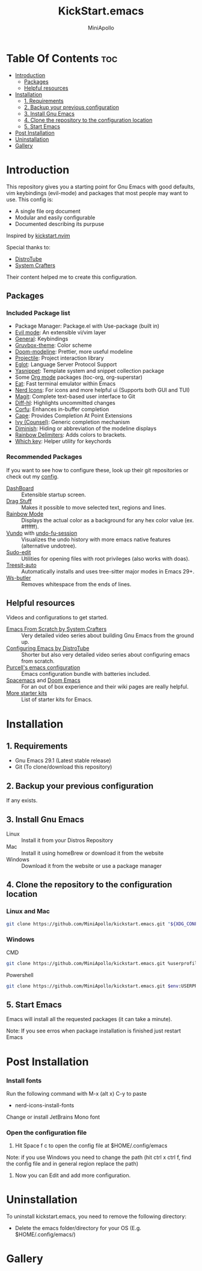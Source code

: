 #+Title: KickStart.emacs
#+Author: MiniApollo
#+Description: A starting point for Gnu Emacs with good defaults and packages that most people may want to use.
#+Startup: showeverything
#+Options: toc:2

[[./Emacs_KickStarter.png]]

* Table Of Contents :toc:
- [[#introduction][Introduction]]
  - [[#packages][Packages]]
  - [[#helpful-resources][Helpful resources]]
- [[#installation][Installation]]
  - [[#1-requirements][1. Requirements]]
  - [[#2-backup-your-previous-configuration][2. Backup your previous configuration]]
  - [[#3-install-gnu-emacs][3. Install Gnu Emacs]]
  - [[#4-clone-the-repository-to-the-configuration-location][4. Clone the repository to the configuration location]]
  - [[#5-start-emacs][5. Start Emacs]]
- [[#post-installation][Post Installation]]
- [[#uninstallation][Uninstallation]]
- [[#gallery][Gallery]]

* Introduction
This repository gives you a starting point for Gnu Emacs with good defaults, vim keybindings (evil-mode) and packages that most people may want to use.
This config is:
- A single file org document
- Modular and easily configurable
- Documented describing its purpuse

Inspired by [[https://github.com/nvim-lua/kickstart.nvim][kickstart.nvim]]

Special thanks to:
- [[https://www.youtube.com/watch?v=d1fgypEiQkE&list=PL5--8gKSku15e8lXf7aLICFmAHQVo0KXX][DistroTube]]
- [[https://www.youtube.com/watch?v=74zOY-vgkyw&list=PLEoMzSkcN8oPH1au7H6B7bBJ4ZO7BXjSZ][System Crafters]]
Their content helped me to create this configuration.
** Packages
*** Included Package list
- Package Manager: Package.el with Use-package (built in)
- [[https://github.com/emacs-evil/evil][Evil mode]]: An extensible vi/vim layer
- [[https://github.com/noctuid/general.el][General]]: Keybindings
- [[https://github.com/greduan/emacs-theme-gruvbox][Gruvbox-theme]]: Color scheme
- [[https://github.com/seagle0128/doom-modeline][Doom-modeline]]: Prettier, more useful modeline
- [[https://github.com/bbatsov/projectile][Projectile]]: Project interaction library
- [[https://www.gnu.org/software/emacs/manual/html_mono/eglot.html][Eglot]]: Language Server Protocol Support
- [[https://github.com/joaotavora/yasnippet][Yasnippet]]: Template system and snippet collection package
- Some [[https://orgmode.org/][Org mode]] packages (toc-org, org-superstar)
- [[https://codeberg.org/akib/emacs-eat][Eat]]: Fast terminal emulator within Emacs
- [[https://github.com/rainstormstudio/nerd-icons.el][Nerd Icons]]: For icons and more helpful ui (Supports both GUI and TUI)
- [[https://github.com/magit/magit][Magit]]: Complete text-based user interface to Git
- [[https://github.com/dgutov/diff-hl][Diff-hl]]: Highlights uncommitted changes
- [[https://github.com/minad/corfu][Corfu]]: Enhances in-buffer completion
- [[https://github.com/minad/cape][Cape]]: Provides Completion At Point Extensions
- [[https://github.com/abo-abo/swiper][Ivy (Counsel)]]: Generic completion mechanism
- [[https://github.com/myrjola/diminish.el][Diminish]]: Hiding or abbreviation of the modeline displays
- [[https://github.com/Fanael/rainbow-delimiters][Rainbow Delimiters]]: Adds colors to brackets.
- [[https://github.com/justbur/emacs-which-key][Which key]]: Helper utility for keychords
*** Recommended Packages
If you want to see how to configure these, look up their git repositories or check out my [[https://github.com/MiniApollo/config/blob/main/emacs/config.org][config]].
- [[https://github.com/emacs-dashboard/emacs-dashboard][DashBoard]] :: Extensible startup screen.
- [[https://github.com/rejeep/drag-stuff.el][Drag Stuff]] :: Makes it possible to move selected text, regions and lines.
- [[https://github.com/emacsmirror/rainbow-mode][Rainbow Mode]] :: Displays the actual color as a background for any hex color value (ex. #ffffff).
- [[https://github.com/casouri/vundo][Vundo]] with [[https://github.com/emacsmirror/undo-fu-session][undo-fu-session]] :: Visualizes the undo history with more emacs native features (alternative undotree).
- [[https://github.com/nflath/sudo-edit][Sudo-edit]] :: Utilities for opening files with root privileges (also works with doas).
- [[https://github.com/renzmann/treesit-auto][Treesit-auto]] :: Automatically installs and uses tree-sitter major modes in Emacs 29+.
- [[https://github.com/lewang/ws-butler][Ws-butler]] :: Removes whitespace from the ends of lines.
** Helpful resources
Videos and configurations to get started.
- [[https://www.youtube.com/watch?v=74zOY-vgkyw&list=PLEoMzSkcN8oPH1au7H6B7bBJ4ZO7BXjSZ][Emacs From Scratch by System Crafters]] :: Very detailed video series about building Gnu Emacs from the ground up.
- [[https://www.youtube.com/watch?v=d1fgypEiQkE&list=PL5--8gKSku15e8lXf7aLICFmAHQVo0KXX][Configuring Emacs by DistroTube]] :: Shorter but also very detailed video series about configuring emacs from scratch.
- [[https://github.com/purcell/emacs.d][Purcell's emacs configuration]] :: Emacs configuration bundle with batteries included.
- [[https://www.spacemacs.org/][Spacemacs]] and [[https://github.com/doomemacs/doomemacs][Doom Emacs]] :: For an out of box experience and their wiki pages are really helpful.
- [[https://www.emacswiki.org/emacs/StarterKits ][More starter kits]] :: List of starter kits for Emacs.

* Installation
** 1. Requirements
    - Gnu Emacs 29.1 (Latest stable release)
    - Git (To clone/download this repository)
** 2. Backup your previous configuration
If any exists.
** 3. Install Gnu Emacs
- Linux :: Install it from your Distros Repository
- Mac :: Install it using homeBrew or download it from the website
- Windows :: Download it from the website or use a package manager
** 4. Clone the repository to the configuration location
*** Linux and Mac
#+begin_src bash
  git clone https://github.com/MiniApollo/kickstart.emacs.git "${XDG_CONFIG_HOME:-$HOME/.config}"/emacs
#+end_src
*** Windows
- CMD ::
#+begin_src bash
  git clone https://github.com/MiniApollo/kickstart.emacs.git %userprofile%\AppData\Local\emacs\
#+end_src
- Powershell ::
#+begin_src bash
  git clone https://github.com/MiniApollo/kickstart.emacs.git $env:USERPROFILE\AppData\Local\emacs\
#+end_src
** 5. Start Emacs
Emacs will install all the requested packages (it can take a minute).

Note: If you see erros when package installation is finished just restart Emacs

* Post Installation
*** Install fonts
Run the following command with M-x (alt x) C-y to paste
- nerd-icons-install-fonts
Change or install JetBrains Mono font
*** Open the configuration file
1. Hit Space f c to open the config file at $HOME/.config/emacs

Note: if you use Windows you need to change the path (hit ctrl x ctrl f, find the config file and in general region replace the path)
2. Now you can Edit and add more configuration.

* Uninstallation
To uninstall kickstart.emacs, you need to remove the following directory:
- Delete the emacs folder/directory for your OS (E.g. $HOME/.config/emacs/)

* Gallery
[[./Kickstart_coding.png]]
